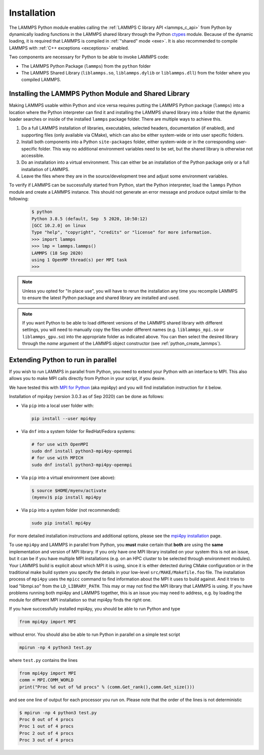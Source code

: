 Installation
************

The LAMMPS Python module enables calling the :ref:`LAMMPS C library API
<lammps_c_api>` from Python by dynamically loading functions in the
LAMMPS shared library through the Python `ctypes <ctypes_>`_
module.  Because of the dynamic loading, it is required that LAMMPS is
compiled in :ref:`"shared" mode <exe>`.  It is also recommended to
compile LAMMPS with :ref:`C++ exceptions <exceptions>` enabled.

Two components are necessary for Python to be able to invoke LAMMPS code:

* The LAMMPS Python Package (``lammps``) from the ``python`` folder
* The LAMMPS Shared Library (``liblammps.so``, ``liblammps.dylib`` or
  ``liblammps.dll``) from the folder where you compiled LAMMPS.

.. _ctypes: https://docs.python.org/3/library/ctypes.html
.. _python_virtualenv: https://packaging.python.org/guides/installing-using-pip-and-virtual-environments/#creating-a-virtual-environment
.. _python_venv: https://docs.python.org/3/library/venv.html
.. _python_pep405: https://www.python.org/dev/peps/pep-0405

.. _python_install_guides:

Installing the LAMMPS Python Module and Shared Library
======================================================

Making LAMMPS usable within Python and vice versa requires putting the
LAMMPS Python package (``lammps``) into a location where the Python
interpreter can find it and installing the LAMMPS shared library into a
folder that the dynamic loader searches or inside of the installed
``lammps`` package folder.  There are multiple ways to achieve this.

#. Do a full LAMMPS installation of libraries, executables, selected
   headers, documentation (if enabled), and supporting files (only
   available via CMake), which can also be either system-wide or into
   user specific folders.

#. Install both components into a Python ``site-packages`` folder, either
   system-wide or in the corresponding user-specific folder. This way no
   additional environment variables need to be set, but the shared
   library is otherwise not accessible.

#. Do an installation into a virtual environment. This can either be an
   installation of the Python package only or a full installation of LAMMPS.

#. Leave the files where they are in the source/development tree and
   adjust some environment variables.

.. tabs::

   .. tab:: Full install (CMake-only)

      :ref:`Build the LAMMPS executable and library <library>` with
      ``-DBUILD_SHARED_LIBS=on``, ``-DLAMMPS_EXCEPTIONS=on`` and
      ``-DPKG_PYTHON=on`` (The first option is required, the other two
      are optional by recommended).  The exact file name of the shared
      library depends on the platform (Unix/Linux, macOS, Windows) and
      the build configuration being used.  The installation base folder
      is already set by default to the ``$HOME/.local`` directory, but
      it can be changed to a custom location defined by the
      ``CMAKE_INSTALL_PREFIX`` CMake variable.  This uses a folder
      called ``build`` to store files generated during compilation.

      .. code-block:: bash

         # create build folder
         mkdir build
         cd build

         # configure LAMMPS compilation
         cmake -C ../cmake/presets/basic.cmake -D BUILD_SHARED_LIBS=on \
               -D LAMMPS_EXCEPTIONS=on -D PKG_PYTHON=on ../cmake

         # compile LAMMPS
         cmake --build .

         # install LAMMPS into $HOME/.local
         cmake --install .


      This leads to an installation to the following locations:

      +------------------------+-----------------------------------------------------------------+-------------------------------------------------------------+
      | File                   | Location                                                        | Notes                                                       |
      +========================+=================================================================+=============================================================+
      | LAMMPS Python package  | * ``$HOME/.local/lib/pythonX.Y/site-packages/lammps`` (32bit)   | ``X.Y`` depends on the installed Python version             |
      |                        | * ``$HOME/.local/lib64/pythonX.Y/site-packages/lammps`` (64bit) |                                                             |
      +------------------------+-----------------------------------------------------------------+-------------------------------------------------------------+
      | LAMMPS shared library  | * ``$HOME/.local/lib/`` (32bit)                                 | Set shared loader environment variable to this path         |
      |                        | * ``$HOME/.local/lib64/`` (64bit)                               | (see below for more info on this)                           |
      +------------------------+-----------------------------------------------------------------+-------------------------------------------------------------+
      | LAMMPS executable      | * ``$HOME/.local/bin/``                                         |                                                             |
      +------------------------+-----------------------------------------------------------------+-------------------------------------------------------------+
      | LAMMPS potential files | * ``$HOME/.local/share/lammps/potentials/``                     | Set ``LAMMPS_POTENTIALS`` environment variable to this path |
      +------------------------+-----------------------------------------------------------------+-------------------------------------------------------------+

      For a system-wide installation you need to set
      ``CMAKE_INSTALL_PREFIX`` to a system folder like ``/usr`` (or
      ``/usr/local``); the default is ``${HOME}/.local``.  The
      installation step for a system folder installation (**not** the
      configuration/compilation) needs to be done with superuser
      privilege, e.g. by using ``sudo cmake --install .``.  The
      installation folders will then be changed to (assuming ``/usr`` as
      prefix):

      +------------------------+---------------------------------------------------------+-------------------------------------------------------------+
      | File                   | Location                                                | Notes                                                       |
      +========================+=========================================================+=============================================================+
      | LAMMPS Python package  | * ``/usr/lib/pythonX.Y/site-packages/lammps`` (32bit)   | ``X.Y`` depends on the installed Python version             |
      |                        | * ``/usr/lib64/pythonX.Y/site-packages/lammps`` (64bit) |                                                             |
      +------------------------+---------------------------------------------------------+-------------------------------------------------------------+
      | LAMMPS shared library  | * ``/usr/lib/`` (32bit)                                 |                                                             |
      |                        | * ``/usr/lib64/`` (64bit)                               |                                                             |
      +------------------------+---------------------------------------------------------+-------------------------------------------------------------+
      | LAMMPS executable      | * ``/usr/bin/``                                         |                                                             |
      +------------------------+---------------------------------------------------------+-------------------------------------------------------------+
      | LAMMPS potential files | * ``/usr/share/lammps/potentials/``                     |                                                             |
      +------------------------+---------------------------------------------------------+-------------------------------------------------------------+

      To be able to use the "user" installation you have to ensure that
      the folder containing the LAMMPS shared library is either included
      in a path searched by the shared linker (e.g. like
      ``/usr/lib64/``) or part of the ``LD_LIBRARY_PATH`` environment
      variable (or ``DYLD_LIBRARY_PATH`` on macOS).  Otherwise you will
      get an error when trying to create a LAMMPS object through the
      Python module.

      .. code-block:: bash

         # Unix/Linux
         export LD_LIBRARY_PATH=$HOME/.local/lib:$LD_LIBRARY_PATH

         # macOS
         export DYLD_LIBRARY_PATH=$HOME/.local/lib:$DYLD_LIBRARY_PATH

      If you plan to use the LAMMPS executable (e.g., ``lmp``), you may
      also need to adjust the ``PATH`` environment variable (but many
      newer Linux distributions already have ``$HOME/.local/bin``
      included). Example:

      .. code-block:: bash

         export PATH=$HOME/.local/bin:$PATH

      To make those changes permanent, you can add the commands to your
      ``$HOME/.bashrc`` file.  For a system-wide installation is is not
      necessary due to files installed in system folders that are loaded
      automatically when a login shell is started.

   .. tab:: Python package only

      Compile LAMMPS with either :doc:`CMake <Build_cmake>` or the
      :doc:`traditional make <Build_make>` procedure in :ref:`shared
      mode <exe>`.  After compilation has finished type (in the
      compilation folder):

      .. code-block:: bash

         make install-python

      This will try to build a so-called (binary) 'wheel', a compressed
      binary python package and then install it with the python package
      manager 'pip'.  Installation will be attempted into a system-wide
      ``site-packages`` folder and if that fails into the corresponding
      folder in the user's home directory.  For a system-wide installation you
      would have to gain superuser privilege, e.g. though ``sudo``

      +------------------------+----------------------------------------------------------+-------------------------------------------------------------+
      | File                   | Location                                                 | Notes                                                       |
      +========================+==========================================================+=============================================================+
      | LAMMPS Python package  | * ``$HOME/.local/lib/pythonX.Y/site-packages/lammps``    | ``X.Y`` depends on the installed Python version             |
      +------------------------+----------------------------------------------------------+-------------------------------------------------------------+
      | LAMMPS shared library  | * ``$HOME/.local/lib/pythonX.Y/site-packages/lammps``    | ``X.Y`` depends on the installed Python version             |
      +------------------------+----------------------------------------------------------+-------------------------------------------------------------+

      For a system-wide installation those folders would then become.

      +------------------------+-------------------------------------------------+-------------------------------------------------------------+
      | File                   | Location                                        | Notes                                                       |
      +========================+=================================================+=============================================================+
      | LAMMPS Python package  | * ``/usr/lib/pythonX.Y/site-packages/lammps``   | ``X.Y`` depends on the installed Python version             |
      +------------------------+-------------------------------------------------+-------------------------------------------------------------+
      | LAMMPS shared library  | * ``/usr/lib/pythonX.Y/site-packages/lammps``   | ``X.Y`` depends on the installed Python version             |
      +------------------------+-------------------------------------------------+-------------------------------------------------------------+

      No environment variables need to be set for those, as those
      folders are searched by default by Python or the LAMMPS Python
      package.

      .. versionchanged:: 24Mar2022

      .. note::

            If there is an existing installation of the LAMMPS python
            module, ``make install-python`` will try to update it.
            However, that will fail if the older version of the module
            was installed by LAMMPS versions until 17Feb2022.  Those
            were using the distutils package, which does not create a
            "manifest" that allows a clean uninstall.  The ``make
            install-python`` command will always produce a
            lammps-<version>-<python>-<abi>-<os>-<arch>.whl file (the
            'wheel'). And this file can be later installed directly with
            ``python -m pip install <wheel file>.whl`` without having to
            type ``make install-python`` again and repeating the build
            step, too.

      For the traditional make process you can override the python
      version to version x.y when calling ``make`` with
      ``PYTHON=pythonX.Y``.  For a CMake based compilation this choice
      has to be made during the CMake configuration step.

      If the default settings of ``make install-python`` are not what you want,
      you can invoke ``install.py`` from the python directory manually as

      .. code-block:: bash

         python install.py -p <python package> -l <shared library> [-n]

      * The ``-p`` flag points to the ``lammps`` Python package folder to be installed,
      * the ``-l`` flag points to the LAMMPS shared library file to be installed,
      * and the optional ``-n`` instructs the script to only build a wheel file
        but not attempt to install it.

   .. tab:: Virtual environment

      A virtual environment is a minimal Python installation inside of a
      folder.  It allows isolating and customizing a Python environment
      that is mostly independent from a user or system installation.
      For the core Python environment, it uses symbolic links to the
      system installation and thus it can be set up quickly and will not
      take up much disk space.  This gives you the flexibility to
      install (newer/different) versions of Python packages that would
      potentially conflict with already installed system packages.  It
      also does not requite any superuser privileges. See `PEP 405:
      Python Virtual Environments <python_pep405>`_ for more
      information.

      To create a virtual environment in the folder ``$HOME/myenv``,
      use the `venv <python_venv>`_ module as follows.

      .. code-block:: bash

         # create virtual environment in folder $HOME/myenv
         python3 -m venv $HOME/myenv

      For Python versions prior 3.3 you can use `virtualenv
      <python_virtualenv>`_ command instead of "python3 -m venv".  This
      step has to be done only once.

      To activate the virtual environment type:

      .. code-block:: bash

         source $HOME/myenv/bin/activate

      This has to be done every time you log in or open a new terminal
      window and after you turn off the virtual environment with the
      ``deactivate`` command.

      When using CMake to build LAMMPS, you need to set
      ``CMAKE_INSTALL_PREFIX`` to the value of the ``$VIRTUAL_ENV``
      environment variable during the configuration step. For the
      traditional make procedure, no additional steps are needed.
      After compiling LAMMPS you can do a "Python package only"
      installation with ``make install-python`` and the LAMMPS Python
      package and the shared library file are installed into the
      following locations:

      +------------------------+--------------------------------------------------------+-------------------------------------------------------------+
      | File                   | Location                                               | Notes                                                       |
      +========================+========================================================+=============================================================+
      | LAMMPS Python Module   | * ``$VIRTUAL_ENV/lib/pythonX.Y/site-packages/lammps``  | ``X.Y`` depends on the installed Python version             |
      +------------------------+--------------------------------------------------------+-------------------------------------------------------------+
      | LAMMPS shared library  | * ``$VIRTUAL_ENV/lib/pythonX.Y/site-packages/lammps``  | ``X.Y`` depends on the installed Python version             |
      +------------------------+--------------------------------------------------------+-------------------------------------------------------------+

      If you do a full installation (CMake only) with "install", this
      leads to the following installation locations:

      +------------------------+--------------------------------------------------------+-------------------------------------------------------------+
      | File                   | Location                                               | Notes                                                       |
      +========================+========================================================+=============================================================+
      | LAMMPS Python Module   | * ``$VIRTUAL_ENV/lib/pythonX.Y/site-packages/lammps``  | ``X.Y`` depends on the installed Python version             |
      +------------------------+--------------------------------------------------------+-------------------------------------------------------------+
      | LAMMPS shared library  | * ``$VIRTUAL_ENV/lib/`` (32bit)                        | Set shared loader environment variable to this path         |
      |                        | * ``$VIRTUAL_ENV/lib64/`` (64bit)                      | (see below for more info on this)                           |
      +------------------------+--------------------------------------------------------+-------------------------------------------------------------+
      | LAMMPS executable      | * ``$VIRTUAL_ENV/bin/``                                |                                                             |
      +------------------------+--------------------------------------------------------+-------------------------------------------------------------+
      | LAMMPS potential files | * ``$VIRTUAL_ENV/share/lammps/potentials/``            | Set ``LAMMPS_POTENTIALS`` environment variable to this path |
      +------------------------+--------------------------------------------------------+-------------------------------------------------------------+

      In that case you need to modify the ``$HOME/myenv/bin/activate``
      script in a similar fashion you need to update your
      ``$HOME/.bashrc`` file to include the shared library and
      executable locations in ``LD_LIBRARY_PATH`` (or
      ``DYLD_LIBRARY_PATH`` on macOS) and ``PATH``, respectively.

      For example with:

      .. code-block:: bash

         # Unix/Linux
         echo 'export LD_LIBRARY_PATH=$VIRTUAL_ENV/lib:$LD_LIBRARY_PATH' >> $HOME/myenv/bin/activate

         # macOS
         echo 'export DYLD_LIBRARY_PATH=$VIRTUAL_ENV/lib:$DYLD_LIBRARY_PATH' >> $HOME/myenv/bin/activate

   .. tab:: In place usage

      You can also :doc:`compile LAMMPS <Build>` as usual in
      :ref:`"shared" mode <exe>` leave the shared library and Python
      package inside the source/compilation folders. Instead of
      copying the files where they can be found, you need to set the environment
      variables ``PYTHONPATH`` (for the Python package) and
      ``LD_LIBRARY_PATH`` (or ``DYLD_LIBRARY_PATH`` on macOS

      For Bourne shells (bash, ksh and similar) the commands are:

      .. code-block:: bash

         export PYTHONPATH=${PYTHONPATH}:${HOME}/lammps/python
         export LD_LIBRARY_PATH=${LD_LIBRARY_PATH}:${HOME}/lammps/src

      For the C-shells like csh or tcsh the commands are:

      .. code-block:: csh

         setenv PYTHONPATH ${PYTHONPATH}:${HOME}/lammps/python
         setenv LD_LIBRARY_PATH ${LD_LIBRARY_PATH}:${HOME}/lammps/src

      On macOS you may also need to set ``DYLD_LIBRARY_PATH`` accordingly.
      You can make those changes permanent by editing your ``$HOME/.bashrc``
      or ``$HOME/.login`` files, respectively.

      .. note::

         The ``PYTHONPATH`` needs to point to the parent folder that contains the ``lammps`` package!


To verify if LAMMPS can be successfully started from Python, start the
Python interpreter, load the ``lammps`` Python module and create a
LAMMPS instance.  This should not generate an error message and produce
output similar to the following:

   .. code-block:: console

      $ python
      Python 3.8.5 (default, Sep  5 2020, 10:50:12)
      [GCC 10.2.0] on linux
      Type "help", "copyright", "credits" or "license" for more information.
      >>> import lammps
      >>> lmp = lammps.lammps()
      LAMMPS (18 Sep 2020)
      using 1 OpenMP thread(s) per MPI task
      >>>

.. note::

   Unless you opted for "In place use", you will have to rerun the installation
   any time you recompile LAMMPS to ensure the latest Python package and shared
   library are installed and used.

.. note::

   If you want Python to be able to load different versions of the
   LAMMPS shared library with different settings, you will need to
   manually copy the files under different names
   (e.g. ``liblammps_mpi.so`` or ``liblammps_gpu.so``) into the
   appropriate folder as indicated above. You can then select the
   desired library through the *name* argument of the LAMMPS object
   constructor (see :ref:`python_create_lammps`).

.. _python_install_mpi4py:

Extending Python to run in parallel
===================================

If you wish to run LAMMPS in parallel from Python, you need to extend
your Python with an interface to MPI.  This also allows you to
make MPI calls directly from Python in your script, if you desire.

We have tested this with `MPI for Python <https://mpi4py.readthedocs.io/>`_
(aka mpi4py) and you will find installation instruction for it below.

Installation of mpi4py (version 3.0.3 as of Sep 2020) can be done as
follows:

- Via ``pip`` into a local user folder with:

  .. code-block:: bash

     pip install --user mpi4py

- Via ``dnf`` into a system folder for RedHat/Fedora systems:

  .. code-block:: bash

     # for use with OpenMPI
     sudo dnf install python3-mpi4py-openmpi
     # for use with MPICH
     sudo dnf install python3-mpi4py-openmpi

- Via ``pip`` into a virtual environment (see above):

  .. code-block:: console

     $ source $HOME/myenv/activate
     (myenv)$ pip install mpi4py

- Via ``pip`` into a system folder (not recommended):

  .. code-block:: bash

     sudo pip install mpi4py

.. _mpi4py_install: https://mpi4py.readthedocs.io/en/stable/install.html

For more detailed installation instructions and additional options,
please see the `mpi4py installation <mpi4py_install>`_ page.


To use ``mpi4py`` and LAMMPS in parallel from Python, you **must** make
certain that **both** are using the **same** implementation and version
of MPI library.  If you only have one MPI library installed on your
system this is not an issue, but it can be if you have multiple MPI
installations (e.g. on an HPC cluster to be selected through environment
modules).  Your LAMMPS build is explicit about which MPI it is using,
since it is either detected during CMake configuration or in the
traditional make build system you specify the details in your low-level
``src/MAKE/Makefile.foo`` file. The installation process of ``mpi4py``
uses the ``mpicc`` command to find information about the MPI it uses to
build against.  And it tries to load "libmpi.so" from the
``LD_LIBRARY_PATH``.  This may or may not find the MPI library that
LAMMPS is using.  If you have problems running both mpi4py and LAMMPS
together, this is an issue you may need to address, e.g. by loading the
module for different MPI installation so that mpi4py finds the right
one.

If you have successfully installed mpi4py, you should be able to run
Python and type

.. code-block:: python

   from mpi4py import MPI

without error.  You should also be able to run Python in parallel
on a simple test script

.. code-block:: bash

   mpirun -np 4 python3 test.py

where ``test.py`` contains the lines

.. code-block:: python

   from mpi4py import MPI
   comm = MPI.COMM_WORLD
   print("Proc %d out of %d procs" % (comm.Get_rank(),comm.Get_size()))

and see one line of output for each processor you run on.  Please note
that the order of the lines is not deterministic

.. code-block:: console

   $ mpirun -np 4 python3 test.py
   Proc 0 out of 4 procs
   Proc 1 out of 4 procs
   Proc 2 out of 4 procs
   Proc 3 out of 4 procs

